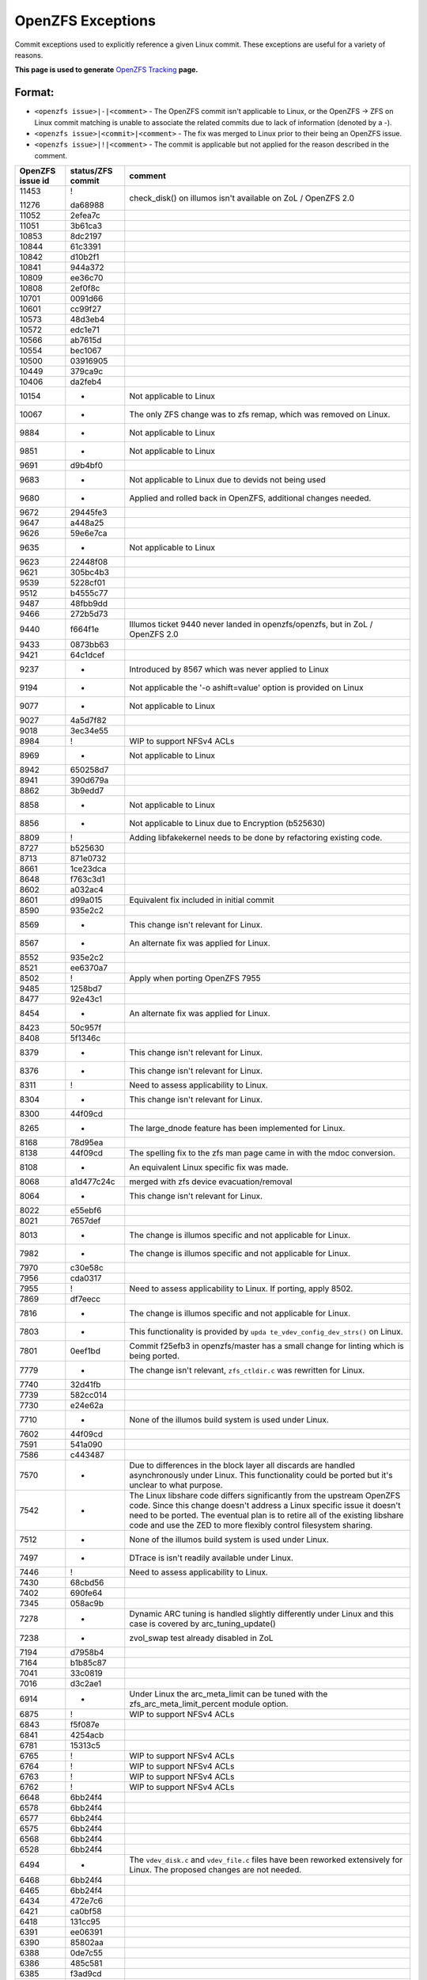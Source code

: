 OpenZFS Exceptions
==================

Commit exceptions used to explicitly reference a given Linux commit.
These exceptions are useful for a variety of reasons.

**This page is used to generate**
`OpenZFS Tracking <http://build.zfsonlinux.org/openzfs-tracking.html>`__
**page.**

Format:
^^^^^^^

-  ``<openzfs issue>|-|<comment>`` - The OpenZFS commit isn't applicable
   to Linux, or the OpenZFS -> ZFS on Linux commit matching is unable to
   associate the related commits due to lack of information (denoted by
   a -).
-  ``<openzfs issue>|<commit>|<comment>`` - The fix was merged to Linux
   prior to their being an OpenZFS issue.
-  ``<openzfs issue>|!|<comment>`` - The commit is applicable but not
   applied for the reason described in the comment.

+------------------+-------------------+-----------------------------+
| OpenZFS issue id | status/ZFS commit | comment                     |
+==================+===================+=============================+
| 11453            | !                 | check_disk() on illumos     |
|                  |                   | isn't available on ZoL /    |
|                  |                   | OpenZFS 2.0                 |
| 11276            | da68988           |                             |
+------------------+-------------------+-----------------------------+
| 11052            | 2efea7c           |                             |
+------------------+-------------------+-----------------------------+
| 11051            | 3b61ca3           |                             |
+------------------+-------------------+-----------------------------+
| 10853            | 8dc2197           |                             |
+------------------+-------------------+-----------------------------+
| 10844            | 61c3391           |                             |
+------------------+-------------------+-----------------------------+
| 10842            | d10b2f1           |                             |
+------------------+-------------------+-----------------------------+
| 10841            | 944a372           |                             |
+------------------+-------------------+-----------------------------+
| 10809            | ee36c70           |                             |
+------------------+-------------------+-----------------------------+
| 10808            | 2ef0f8c           |                             |
+------------------+-------------------+-----------------------------+
| 10701            | 0091d66           |                             |
+------------------+-------------------+-----------------------------+
| 10601            | cc99f27           |                             |
+------------------+-------------------+-----------------------------+
| 10573            | 48d3eb4           |                             |
+------------------+-------------------+-----------------------------+
| 10572            | edc1e71           |                             |
+------------------+-------------------+-----------------------------+
| 10566            | ab7615d           |                             |
+------------------+-------------------+-----------------------------+
| 10554            | bec1067           |                             |
+------------------+-------------------+-----------------------------+
| 10500            | 03916905          |                             |
+------------------+-------------------+-----------------------------+
| 10449            | 379ca9c           |                             |
+------------------+-------------------+-----------------------------+
| 10406            | da2feb4           |                             |
+------------------+-------------------+-----------------------------+
| 10154            | -                 | Not applicable to Linux     |
+------------------+-------------------+-----------------------------+
| 10067            | -                 | The only ZFS change was to  |
|                  |                   | zfs remap, which was        |
|                  |                   | removed on Linux.           |
+------------------+-------------------+-----------------------------+
| 9884             | -                 | Not applicable to Linux     |
+------------------+-------------------+-----------------------------+
| 9851             | -                 | Not applicable to Linux     |
+------------------+-------------------+-----------------------------+
| 9691             | d9b4bf0           |                             |
+------------------+-------------------+-----------------------------+
| 9683             | -                 | Not applicable to Linux due |
|                  |                   | to devids not being used    |
+------------------+-------------------+-----------------------------+
| 9680             | -                 | Applied and rolled back in  |
|                  |                   | OpenZFS, additional changes |
|                  |                   | needed.                     |
+------------------+-------------------+-----------------------------+
| 9672             | 29445fe3          |                             |
+------------------+-------------------+-----------------------------+
| 9647             | a448a25           |                             |
+------------------+-------------------+-----------------------------+
| 9626             | 59e6e7ca          |                             |
+------------------+-------------------+-----------------------------+
| 9635             | -                 | Not applicable to Linux     |
+------------------+-------------------+-----------------------------+
| 9623             | 22448f08          |                             |
+------------------+-------------------+-----------------------------+
| 9621             | 305bc4b3          |                             |
+------------------+-------------------+-----------------------------+
| 9539             | 5228cf01          |                             |
+------------------+-------------------+-----------------------------+
| 9512             | b4555c77          |                             |
+------------------+-------------------+-----------------------------+
| 9487             | 48fbb9dd          |                             |
+------------------+-------------------+-----------------------------+
| 9466             | 272b5d73          |                             |
+------------------+-------------------+-----------------------------+
| 9440             | f664f1e           | Illumos ticket 9440 never   |
|                  |                   | landed in openzfs/openzfs,  |
|                  |                   | but in ZoL / OpenZFS 2.0    |
+------------------+-------------------+-----------------------------+
| 9433             | 0873bb63          |                             |
+------------------+-------------------+-----------------------------+
| 9421             | 64c1dcef          |                             |
+------------------+-------------------+-----------------------------+
| 9237             | -                 | Introduced by 8567 which    |
|                  |                   | was never applied to Linux  |
+------------------+-------------------+-----------------------------+
| 9194             | -                 | Not applicable the '-o      |
|                  |                   | ashift=value' option is     |
|                  |                   | provided on Linux           |
+------------------+-------------------+-----------------------------+
| 9077             | -                 | Not applicable to Linux     |
+------------------+-------------------+-----------------------------+
| 9027             | 4a5d7f82          |                             |
+------------------+-------------------+-----------------------------+
| 9018             | 3ec34e55          |                             |
+------------------+-------------------+-----------------------------+
| 8984             | !                 | WIP to support NFSv4 ACLs   |
+------------------+-------------------+-----------------------------+
| 8969             | -                 | Not applicable to Linux     |
+------------------+-------------------+-----------------------------+
| 8942             | 650258d7          |                             |
+------------------+-------------------+-----------------------------+
| 8941             | 390d679a          |                             |
+------------------+-------------------+-----------------------------+
| 8862             | 3b9edd7           |                             |
+------------------+-------------------+-----------------------------+
| 8858             | -                 | Not applicable to Linux     |
+------------------+-------------------+-----------------------------+
| 8856             | -                 | Not applicable to Linux due |
|                  |                   | to Encryption (b525630)     |
+------------------+-------------------+-----------------------------+
| 8809             | !                 | Adding libfakekernel needs  |
|                  |                   | to be done by refactoring   |
|                  |                   | existing code.              |
+------------------+-------------------+-----------------------------+
| 8727             | b525630           |                             |
+------------------+-------------------+-----------------------------+
| 8713             | 871e0732          |                             |
+------------------+-------------------+-----------------------------+
| 8661             | 1ce23dca          |                             |
+------------------+-------------------+-----------------------------+
| 8648             | f763c3d1          |                             |
+------------------+-------------------+-----------------------------+
| 8602             | a032ac4           |                             |
+------------------+-------------------+-----------------------------+
| 8601             | d99a015           | Equivalent fix included in  |
|                  |                   | initial commit              |
+------------------+-------------------+-----------------------------+
| 8590             | 935e2c2           |                             |
+------------------+-------------------+-----------------------------+
| 8569             | -                 | This change isn't relevant  |
|                  |                   | for Linux.                  |
+------------------+-------------------+-----------------------------+
| 8567             | -                 | An alternate fix was        |
|                  |                   | applied for Linux.          |
+------------------+-------------------+-----------------------------+
| 8552             | 935e2c2           |                             |
+------------------+-------------------+-----------------------------+
| 8521             | ee6370a7          |                             |
+------------------+-------------------+-----------------------------+
| 8502             | !                 | Apply when porting OpenZFS  |
|                  |                   | 7955                        |
+------------------+-------------------+-----------------------------+
| 9485             | 1258bd7           |                             |
+------------------+-------------------+-----------------------------+
| 8477             | 92e43c1           |                             |
+------------------+-------------------+-----------------------------+
| 8454             | -                 | An alternate fix was        |
|                  |                   | applied for Linux.          |
+------------------+-------------------+-----------------------------+
| 8423             | 50c957f           |                             |
+------------------+-------------------+-----------------------------+
| 8408             | 5f1346c           |                             |
+------------------+-------------------+-----------------------------+
| 8379             | -                 | This change isn't relevant  |
|                  |                   | for Linux.                  |
+------------------+-------------------+-----------------------------+
| 8376             | -                 | This change isn't relevant  |
|                  |                   | for Linux.                  |
+------------------+-------------------+-----------------------------+
| 8311             | !                 | Need to assess              |
|                  |                   | applicability to Linux.     |
+------------------+-------------------+-----------------------------+
| 8304             | -                 | This change isn't relevant  |
|                  |                   | for Linux.                  |
+------------------+-------------------+-----------------------------+
| 8300             | 44f09cd           |                             |
+------------------+-------------------+-----------------------------+
| 8265             | -                 | The large_dnode feature has |
|                  |                   | been implemented for Linux. |
+------------------+-------------------+-----------------------------+
| 8168             | 78d95ea           |                             |
+------------------+-------------------+-----------------------------+
| 8138             | 44f09cd           | The spelling fix to the zfs |
|                  |                   | man page came in with the   |
|                  |                   | mdoc conversion.            |
+------------------+-------------------+-----------------------------+
| 8108             | -                 | An equivalent Linux         |
|                  |                   | specific fix was made.      |
+------------------+-------------------+-----------------------------+
| 8068             | a1d477c24c        | merged with zfs device      |
|                  |                   | evacuation/removal          |
+------------------+-------------------+-----------------------------+
| 8064             | -                 | This change isn't relevant  |
|                  |                   | for Linux.                  |
+------------------+-------------------+-----------------------------+
| 8022             | e55ebf6           |                             |
+------------------+-------------------+-----------------------------+
| 8021             | 7657def           |                             |
+------------------+-------------------+-----------------------------+
| 8013             | -                 | The change is illumos       |
|                  |                   | specific and not applicable |
|                  |                   | for Linux.                  |
+------------------+-------------------+-----------------------------+
| 7982             | -                 | The change is illumos       |
|                  |                   | specific and not applicable |
|                  |                   | for Linux.                  |
+------------------+-------------------+-----------------------------+
| 7970             | c30e58c           |                             |
+------------------+-------------------+-----------------------------+
| 7956             | cda0317           |                             |
+------------------+-------------------+-----------------------------+
| 7955             | !                 | Need to assess              |
|                  |                   | applicability to Linux. If  |
|                  |                   | porting, apply 8502.        |
+------------------+-------------------+-----------------------------+
| 7869             | df7eecc           |                             |
+------------------+-------------------+-----------------------------+
| 7816             | -                 | The change is illumos       |
|                  |                   | specific and not applicable |
|                  |                   | for Linux.                  |
+------------------+-------------------+-----------------------------+
| 7803             | -                 | This functionality is       |
|                  |                   | provided by                 |
|                  |                   | ``upda                      |
|                  |                   | te_vdev_config_dev_strs()`` |
|                  |                   | on Linux.                   |
+------------------+-------------------+-----------------------------+
| 7801             | 0eef1bd           | Commit f25efb3 in           |
|                  |                   | openzfs/master has a small  |
|                  |                   | change for linting which is |
|                  |                   | being ported.               |
+------------------+-------------------+-----------------------------+
| 7779             | -                 | The change isn't relevant,  |
|                  |                   | ``zfs_ctldir.c`` was        |
|                  |                   | rewritten for Linux.        |
+------------------+-------------------+-----------------------------+
| 7740             | 32d41fb           |                             |
+------------------+-------------------+-----------------------------+
| 7739             | 582cc014          |                             |
+------------------+-------------------+-----------------------------+
| 7730             | e24e62a           |                             |
+------------------+-------------------+-----------------------------+
| 7710             | -                 | None of the illumos build   |
|                  |                   | system is used under Linux. |
+------------------+-------------------+-----------------------------+
| 7602             | 44f09cd           |                             |
+------------------+-------------------+-----------------------------+
| 7591             | 541a090           |                             |
+------------------+-------------------+-----------------------------+
| 7586             | c443487           |                             |
+------------------+-------------------+-----------------------------+
| 7570             | -                 | Due to differences in the   |
|                  |                   | block layer all discards    |
|                  |                   | are handled asynchronously  |
|                  |                   | under Linux. This           |
|                  |                   | functionality could be      |
|                  |                   | ported but it's unclear to  |
|                  |                   | what purpose.               |
+------------------+-------------------+-----------------------------+
| 7542             | -                 | The Linux libshare code     |
|                  |                   | differs significantly from  |
|                  |                   | the upstream OpenZFS code.  |
|                  |                   | Since this change doesn't   |
|                  |                   | address a Linux specific    |
|                  |                   | issue it doesn't need to be |
|                  |                   | ported. The eventual plan   |
|                  |                   | is to retire all of the     |
|                  |                   | existing libshare code and  |
|                  |                   | use the ZED to more         |
|                  |                   | flexibly control filesystem |
|                  |                   | sharing.                    |
+------------------+-------------------+-----------------------------+
| 7512             | -                 | None of the illumos build   |
|                  |                   | system is used under Linux. |
+------------------+-------------------+-----------------------------+
| 7497             | -                 | DTrace is isn't readily     |
|                  |                   | available under Linux.      |
+------------------+-------------------+-----------------------------+
| 7446             | !                 | Need to assess              |
|                  |                   | applicability to Linux.     |
+------------------+-------------------+-----------------------------+
| 7430             | 68cbd56           |                             |
+------------------+-------------------+-----------------------------+
| 7402             | 690fe64           |                             |
+------------------+-------------------+-----------------------------+
| 7345             | 058ac9b           |                             |
+------------------+-------------------+-----------------------------+
| 7278             | -                 | Dynamic ARC tuning is       |
|                  |                   | handled slightly            |
|                  |                   | differently under Linux and |
|                  |                   | this case is covered by     |
|                  |                   | arc_tuning_update()         |
+------------------+-------------------+-----------------------------+
| 7238             | -                 | zvol_swap test already      |
|                  |                   | disabled in ZoL             |
+------------------+-------------------+-----------------------------+
| 7194             | d7958b4           |                             |
+------------------+-------------------+-----------------------------+
| 7164             | b1b85c87          |                             |
+------------------+-------------------+-----------------------------+
| 7041             | 33c0819           |                             |
+------------------+-------------------+-----------------------------+
| 7016             | d3c2ae1           |                             |
+------------------+-------------------+-----------------------------+
| 6914             | -                 | Under Linux the             |
|                  |                   | arc_meta_limit can be tuned |
|                  |                   | with the                    |
|                  |                   | zfs_arc_meta_limit_percent  |
|                  |                   | module option.              |
+------------------+-------------------+-----------------------------+
| 6875             | !                 | WIP to support NFSv4 ACLs   |
+------------------+-------------------+-----------------------------+
| 6843             | f5f087e           |                             |
+------------------+-------------------+-----------------------------+
| 6841             | 4254acb           |                             |
+------------------+-------------------+-----------------------------+
| 6781             | 15313c5           |                             |
+------------------+-------------------+-----------------------------+
| 6765             | !                 | WIP to support NFSv4 ACLs   |
+------------------+-------------------+-----------------------------+
| 6764             | !                 | WIP to support NFSv4 ACLs   |
+------------------+-------------------+-----------------------------+
| 6763             | !                 | WIP to support NFSv4 ACLs   |
+------------------+-------------------+-----------------------------+
| 6762             | !                 | WIP to support NFSv4 ACLs   |
+------------------+-------------------+-----------------------------+
| 6648             | 6bb24f4           |                             |
+------------------+-------------------+-----------------------------+
| 6578             | 6bb24f4           |                             |
+------------------+-------------------+-----------------------------+
| 6577             | 6bb24f4           |                             |
+------------------+-------------------+-----------------------------+
| 6575             | 6bb24f4           |                             |
+------------------+-------------------+-----------------------------+
| 6568             | 6bb24f4           |                             |
+------------------+-------------------+-----------------------------+
| 6528             | 6bb24f4           |                             |
+------------------+-------------------+-----------------------------+
| 6494             | -                 | The ``vdev_disk.c`` and     |
|                  |                   | ``vdev_file.c`` files have  |
|                  |                   | been reworked extensively   |
|                  |                   | for Linux. The proposed     |
|                  |                   | changes are not needed.     |
+------------------+-------------------+-----------------------------+
| 6468             | 6bb24f4           |                             |
+------------------+-------------------+-----------------------------+
| 6465             | 6bb24f4           |                             |
+------------------+-------------------+-----------------------------+
| 6434             | 472e7c6           |                             |
+------------------+-------------------+-----------------------------+
| 6421             | ca0bf58           |                             |
+------------------+-------------------+-----------------------------+
| 6418             | 131cc95           |                             |
+------------------+-------------------+-----------------------------+
| 6391             | ee06391           |                             |
+------------------+-------------------+-----------------------------+
| 6390             | 85802aa           |                             |
+------------------+-------------------+-----------------------------+
| 6388             | 0de7c55           |                             |
+------------------+-------------------+-----------------------------+
| 6386             | 485c581           |                             |
+------------------+-------------------+-----------------------------+
| 6385             | f3ad9cd           |                             |
+------------------+-------------------+-----------------------------+
| 6369             | 6bb24f4           |                             |
+------------------+-------------------+-----------------------------+
| 6368             | 2024041           |                             |
+------------------+-------------------+-----------------------------+
| 6346             | 058ac9b           |                             |
+------------------+-------------------+-----------------------------+
| 6334             | 1a04bab           |                             |
+------------------+-------------------+-----------------------------+
| 6290             | 017da6            |                             |
+------------------+-------------------+-----------------------------+
| 6250             | -                 | Linux handles crash dumps   |
|                  |                   | in a fundamentally          |
|                  |                   | different way than Illumos. |
|                  |                   | The proposed changes are    |
|                  |                   | not needed.                 |
+------------------+-------------------+-----------------------------+
| 6249             | 6bb24f4           |                             |
+------------------+-------------------+-----------------------------+
| 6248             | 6bb24f4           |                             |
+------------------+-------------------+-----------------------------+
| 6220             | -                 | The b_thawed debug code was |
|                  |                   | unused under Linux and      |
|                  |                   | removed.                    |
+------------------+-------------------+-----------------------------+
| 6209             | -                 | The Linux user space mutex  |
|                  |                   | implementation is based on  |
|                  |                   | phtread primitives.         |
+------------------+-------------------+-----------------------------+
| 6095             | f866a4ea          |                             |
+------------------+-------------------+-----------------------------+
| 6091             | c11f100           |                             |
+------------------+-------------------+-----------------------------+
| 6037             | a8bd6dc           |                             |
+------------------+-------------------+-----------------------------+
| 5984             | 480f626           |                             |
+------------------+-------------------+-----------------------------+
| 5966             | 6bb24f4           |                             |
+------------------+-------------------+-----------------------------+
| 5961             | 22872ff           |                             |
+------------------+-------------------+-----------------------------+
| 5882             | 83e9986           |                             |
+------------------+-------------------+-----------------------------+
| 5815             | -                 | This patch could be adapted |
|                  |                   | if needed use equivalent    |
|                  |                   | Linux functionality.        |
+------------------+-------------------+-----------------------------+
| 5770             | c3275b5           |                             |
+------------------+-------------------+-----------------------------+
| 5769             | dd26aa5           |                             |
+------------------+-------------------+-----------------------------+
| 5768             | -                 | The change isn't relevant,  |
|                  |                   | ``zfs_ctldir.c`` was        |
|                  |                   | rewritten for Linux.        |
+------------------+-------------------+-----------------------------+
| 5766             | 4dd1893           |                             |
+------------------+-------------------+-----------------------------+
| 5693             | 0f7d2a4           |                             |
+------------------+-------------------+-----------------------------+
| 5692             | !                 | This functionality should   |
|                  |                   | be ported in such a way     |
|                  |                   | that it can be integrated   |
|                  |                   | with ``filefrag(8)``.       |
+------------------+-------------------+-----------------------------+
| 5684             | 6bb24f4           |                             |
+------------------+-------------------+-----------------------------+
| 5410             | 0bf8501           |                             |
+------------------+-------------------+-----------------------------+
| 5409             | b23d543           |                             |
+------------------+-------------------+-----------------------------+
| 5379             | -                 | This particular issue never |
|                  |                   | impacted Linux due to the   |
|                  |                   | need for a modified         |
|                  |                   | zfs_putpage()               |
|                  |                   | implementation.             |
+------------------+-------------------+-----------------------------+
| 5316             | -                 | The illumos idmap facility  |
|                  |                   | isn't available under       |
|                  |                   | Linux. This patch could     |
|                  |                   | still be applied to         |
|                  |                   | minimize code delta or all  |
|                  |                   | HAVE_IDMAP chunks could be  |
|                  |                   | removed on Linux for better |
|                  |                   | readability.                |
+------------------+-------------------+-----------------------------+
| 5313             | ec8501e           |                             |
+------------------+-------------------+-----------------------------+
| 5312             | !                 | This change should be made  |
|                  |                   | but the ideal time to do it |
|                  |                   | is when the spl repository  |
|                  |                   | is folded in to the zfs     |
|                  |                   | repository (planned for     |
|                  |                   | 0.8). At this time we'll    |
|                  |                   | want to cleanup many of the |
|                  |                   | includes.                   |
+------------------+-------------------+-----------------------------+
| 5219             | ef56b07           |                             |
+------------------+-------------------+-----------------------------+
| 5179             | 3f4058c           |                             |
+------------------+-------------------+-----------------------------+
| 5149             | -                 | Equivalent Linux            |
|                  |                   | functionality is provided   |
|                  |                   | by the                      |
|                  |                   | ``zvol_max_discard_blocks`` |
|                  |                   | module option.              |
+------------------+-------------------+-----------------------------+
| 5148             | -                 | Discards are handled        |
|                  |                   | differently under Linux,    |
|                  |                   | there is no DKIOCFREE       |
|                  |                   | ioctl.                      |
+------------------+-------------------+-----------------------------+
| 5136             | e8b96c6           |                             |
+------------------+-------------------+-----------------------------+
| 4752             | aa9af22           |                             |
+------------------+-------------------+-----------------------------+
| 4745             | 411bf20           |                             |
+------------------+-------------------+-----------------------------+
| 4698             | 4fcc437           |                             |
+------------------+-------------------+-----------------------------+
| 4620             | 6bb24f4           |                             |
+------------------+-------------------+-----------------------------+
| 4573             | 10b7549           |                             |
+------------------+-------------------+-----------------------------+
| 4571             | 6e1b9d0           |                             |
+------------------+-------------------+-----------------------------+
| 4570             | b1d13a6           |                             |
+------------------+-------------------+-----------------------------+
| 4391             | 78e2739           |                             |
+------------------+-------------------+-----------------------------+
| 4465             | cda0317           |                             |
+------------------+-------------------+-----------------------------+
| 4263             | 6bb24f4           |                             |
+------------------+-------------------+-----------------------------+
| 4242             | -                 | Neither vnodes or their     |
|                  |                   | associated events exist     |
|                  |                   | under Linux.                |
+------------------+-------------------+-----------------------------+
| 4206             | 2820bc4           |                             |
+------------------+-------------------+-----------------------------+
| 4188             | 2e7b765           |                             |
+------------------+-------------------+-----------------------------+
| 4181             | 44f09cd           |                             |
+------------------+-------------------+-----------------------------+
| 4161             | -                 | The Linux user space        |
|                  |                   | reader/writer               |
|                  |                   | implementation is based on  |
|                  |                   | phtread primitives.         |
+------------------+-------------------+-----------------------------+
| 4128             | !                 | The                         |
|                  |                   | ldi_ev_register_callbacks() |
|                  |                   | interface doesn't exist     |
|                  |                   | under Linux. It may be      |
|                  |                   | possible to receive similar |
|                  |                   | notifications via the scsi  |
|                  |                   | error handlers or possibly  |
|                  |                   | a different interface.      |
+------------------+-------------------+-----------------------------+
| 4072             | -                 | None of the illumos build   |
|                  |                   | system is used under Linux. |
+------------------+-------------------+-----------------------------+
| 3947             | 7f9d994           |                             |
+------------------+-------------------+-----------------------------+
| 3928             | -                 | Neither vnodes or their     |
|                  |                   | associated events exist     |
|                  |                   | under Linux.                |
+------------------+-------------------+-----------------------------+
| 3871             | d1d7e268          |                             |
+------------------+-------------------+-----------------------------+
| 3747             | 090ff09           |                             |
+------------------+-------------------+-----------------------------+
| 3705             | -                 | The Linux implementation    |
|                  |                   | uses the lz4 workspace kmem |
|                  |                   | cache to resolve the stack  |
|                  |                   | issue.                      |
+------------------+-------------------+-----------------------------+
| 3606             | c5b247f           |                             |
+------------------+-------------------+-----------------------------+
| 3580             | -                 | Linux provides generic      |
|                  |                   | ioctl handlers get/set      |
|                  |                   | block device information.   |
+------------------+-------------------+-----------------------------+
| 3543             | 8dca0a9           |                             |
+------------------+-------------------+-----------------------------+
| 3512             | 67629d0           |                             |
+------------------+-------------------+-----------------------------+
| 3507             | 43a696e           |                             |
+------------------+-------------------+-----------------------------+
| 3444             | 6bb24f4           |                             |
+------------------+-------------------+-----------------------------+
| 3371             | 44f09cd           |                             |
+------------------+-------------------+-----------------------------+
| 3311             | 6bb24f4           |                             |
+------------------+-------------------+-----------------------------+
| 3301             | -                 | The Linux implementation of |
|                  |                   | ``vdev_disk.c`` does not    |
|                  |                   | include this comment.       |
+------------------+-------------------+-----------------------------+
| 3258             | 9d81146           |                             |
+------------------+-------------------+-----------------------------+
| 3254             | !                 | WIP to support NFSv4 ACLs   |
+------------------+-------------------+-----------------------------+
| 3246             | cc92e9d           |                             |
+------------------+-------------------+-----------------------------+
| 2933             | -                 | None of the illumos build   |
|                  |                   | system is used under Linux. |
+------------------+-------------------+-----------------------------+
| 2897             | fb82700           |                             |
+------------------+-------------------+-----------------------------+
| 2665             | 32a9872           |                             |
+------------------+-------------------+-----------------------------+
| 2130             | 460a021           |                             |
+------------------+-------------------+-----------------------------+
| 1974             | -                 | This change was entirely    |
|                  |                   | replaced in the ARC         |
|                  |                   | restructuring.              |
+------------------+-------------------+-----------------------------+
| 1898             | -                 | The zfs_putpage() function  |
|                  |                   | was rewritten to properly   |
|                  |                   | integrate with the Linux    |
|                  |                   | VM.                         |
+------------------+-------------------+-----------------------------+
| 1700             | -                 | Not applicable to Linux,    |
|                  |                   | the discard implementation  |
|                  |                   | is entirely different.      |
+------------------+-------------------+-----------------------------+
| 1618             | ca67b33           |                             |
+------------------+-------------------+-----------------------------+
| 1337             | 2402458           |                             |
+------------------+-------------------+-----------------------------+
| 1126             | e43b290           |                             |
+------------------+-------------------+-----------------------------+
| 763              | 3cee226           |                             |
+------------------+-------------------+-----------------------------+
| 742              | !                 | WIP to support NFSv4 ACLs   |
+------------------+-------------------+-----------------------------+
| 701              | 460a021           |                             |
+------------------+-------------------+-----------------------------+
| 348              | -                 | The Linux implementation of |
|                  |                   | ``vdev_disk.c`` must have   |
|                  |                   | this differently.           |
+------------------+-------------------+-----------------------------+
| 243              | -                 | Manual updates have been    |
|                  |                   | made separately for Linux.  |
+------------------+-------------------+-----------------------------+
| 184              | -                 | The zfs_putpage() function  |
|                  |                   | was rewritten to properly   |
|                  |                   | integrate with the Linux    |
|                  |                   | VM.                         |
+------------------+-------------------+-----------------------------+
